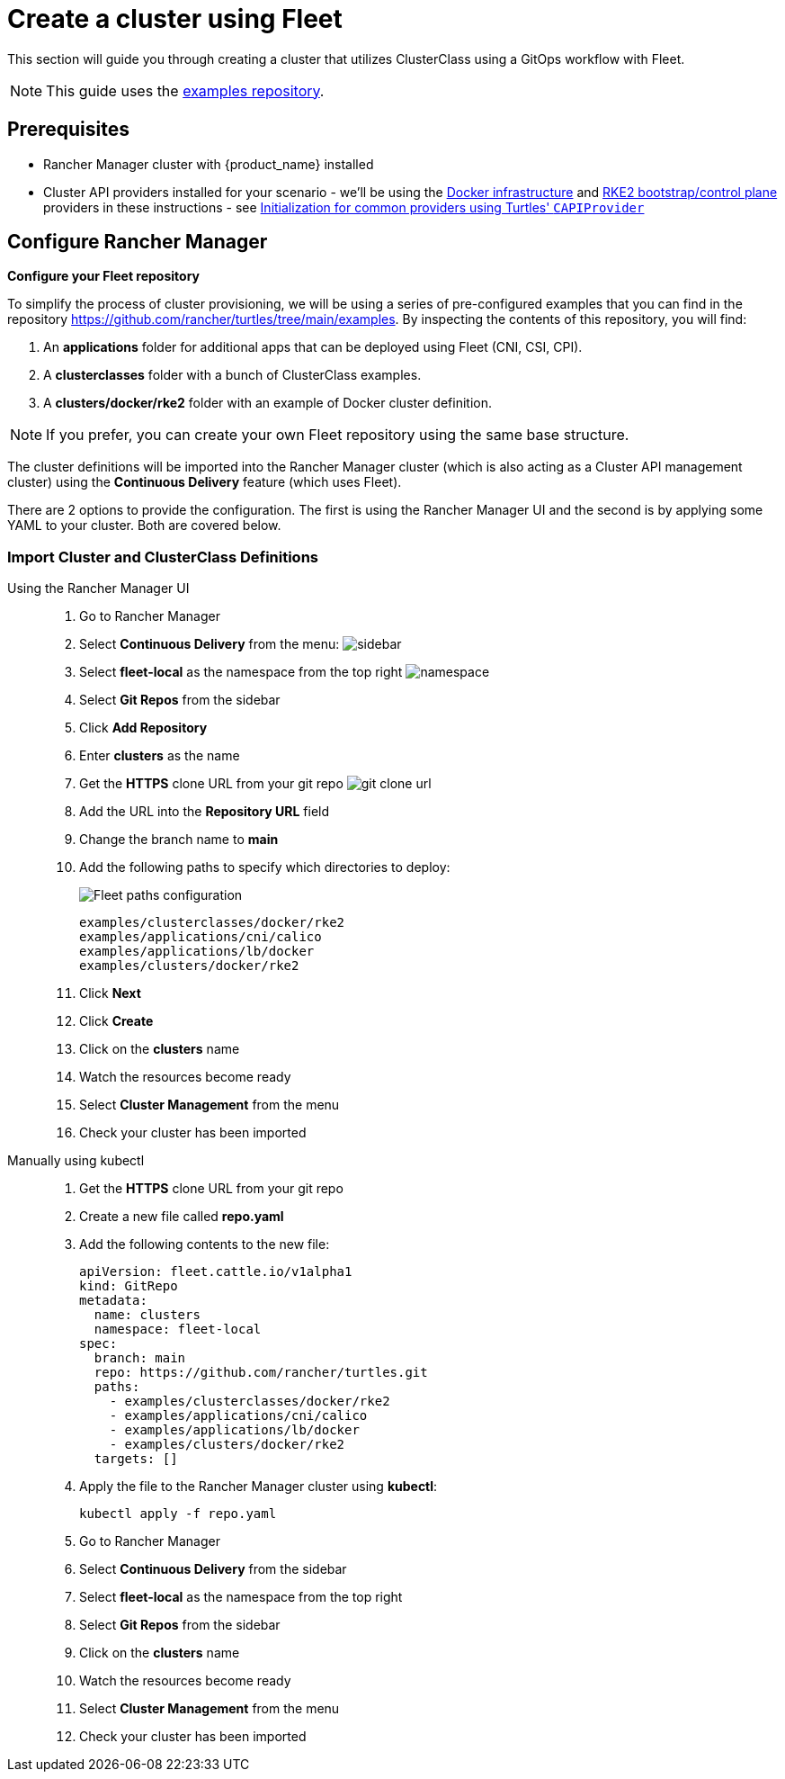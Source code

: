 = Create a cluster using Fleet

This section will guide you through creating a cluster that utilizes ClusterClass using a GitOps workflow with Fleet.

[NOTE]
====
This guide uses the https://github.com/rancher/turtles/tree/main/examples[examples repository].
====

== Prerequisites

* Rancher Manager cluster with {product_name} installed
* Cluster API providers installed for your scenario - we'll be using the https://github.com/kubernetes-sigs/cluster-api/tree/main/test/infrastructure/docker[Docker infrastructure] and https://github.com/rancher/cluster-api-provider-rke2[RKE2 bootstrap/control plane] providers in these instructions - see xref:../reference/capiprovider.adoc[Initialization for common providers using Turtles' `CAPIProvider`]

== Configure Rancher Manager

*Configure your Fleet repository*

To simplify the process of cluster provisioning, we will be using a series of pre-configured examples that you can find in the repository https://github.com/rancher/turtles/tree/main/examples.
By inspecting the contents of this repository, you will find:

. An *applications* folder for additional apps that can be deployed using Fleet (CNI, CSI, CPI).
. A *clusterclasses* folder with a bunch of ClusterClass examples.
. A *clusters/docker/rke2* folder with an example of Docker cluster definition.

[NOTE]
If you prefer, you can create your own Fleet repository using the same base structure.

The cluster definitions will be imported into the Rancher Manager cluster (which is also acting as a Cluster API management cluster) using the *Continuous Delivery* feature (which uses Fleet).

There are 2 options to provide the configuration. The first is using the Rancher Manager UI and the second is by applying some YAML to your cluster. Both are covered below.

=== Import Cluster and ClusterClass Definitions

[tabs]
======
Using the Rancher Manager UI::

. Go to Rancher Manager
. Select *Continuous Delivery* from the menu:
image:sidebar.png[sidebar]
. Select *fleet-local* as the namespace from the top right
image:ns.png[namespace]
. Select *Git Repos* from the sidebar
. Click *Add Repository*
. Enter *clusters* as the name
. Get the *HTTPS* clone URL from your git repo
image:gh_clone.png[git clone url]
. Add the URL into the *Repository URL* field
. Change the branch name to *main*
. Add the following paths to specify which directories to deploy:
+
image:paths.png[Fleet paths configuration]
+
----
examples/clusterclasses/docker/rke2
examples/applications/cni/calico
examples/applications/lb/docker
examples/clusters/docker/rke2
----
. Click *Next*
. Click *Create*
. Click on the *clusters* name
. Watch the resources become ready
. Select *Cluster Management* from the menu
. Check your cluster has been imported

Manually using kubectl::

. Get the *HTTPS* clone URL from your git repo
. Create a new file called *repo.yaml*
. Add the following contents to the new file:
+
[source,yaml]
----
apiVersion: fleet.cattle.io/v1alpha1
kind: GitRepo
metadata:
  name: clusters
  namespace: fleet-local
spec:
  branch: main
  repo: https://github.com/rancher/turtles.git
  paths:
    - examples/clusterclasses/docker/rke2
    - examples/applications/cni/calico
    - examples/applications/lb/docker
    - examples/clusters/docker/rke2
  targets: []
----
+
. Apply the file to the Rancher Manager cluster using *kubectl*:
+
[source,bash]
----
kubectl apply -f repo.yaml
----
+
. Go to Rancher Manager
. Select *Continuous Delivery* from the sidebar
. Select *fleet-local* as the namespace from the top right
. Select *Git Repos* from the sidebar
. Click on the *clusters* name
. Watch the resources become ready
. Select *Cluster Management* from the menu
. Check your cluster has been imported
======
